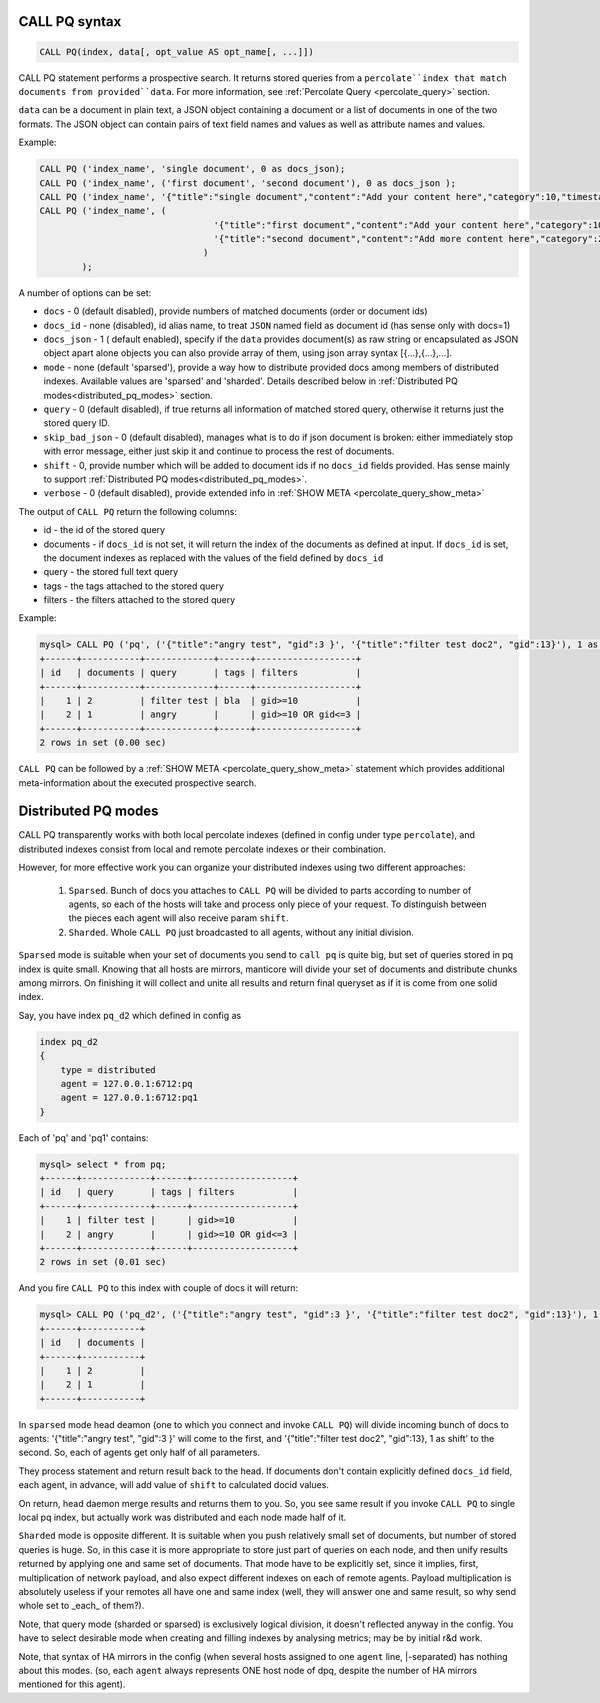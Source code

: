 .. _call_pq_syntax:

CALL PQ syntax
--------------

.. code-block:: mysql


    CALL PQ(index, data[, opt_value AS opt_name[, ...]])


CALL PQ statement performs a prospective search. It returns stored queries from a ``percolate``index that match
documents from provided``data``. For more information, see :ref:`Percolate Query <percolate_query>` section.

``data`` can be a document in plain text, a JSON object containing a document or a list of documents in one of the
two formats. The JSON object can contain pairs of text field names and values as well as attribute names and values.

Example:

.. code-block:: sql

 CALL PQ ('index_name', 'single document', 0 as docs_json);
 CALL PQ ('index_name', ('first document', 'second document'), 0 as docs_json );
 CALL PQ ('index_name', '{"title":"single document","content":"Add your content here","category":10,"timestamp":1513725448}');
 CALL PQ ('index_name', (
	                          '{"title":"first document","content":"Add your content here","category":10,"timestamp":1513725448}',
	                          '{"title":"second document","content":"Add more content here","category":20,"timestamp":1513758240}'
	                        )
	 );



A number of options can be set:

-  ``docs`` - 0 (default disabled), provide numbers of matched documents (order or document ids)
-  ``docs_id`` - none (disabled), id alias name, to treat ``JSON`` named field as document id (has sense only with docs=1)
-  ``docs_json`` - 1 ( default enabled), specify if the ``data`` provides document(s) as raw string or encapsulated as JSON object apart alone objects you can also provide array of them, using json array syntax [{...},{...},...].
-  ``mode`` - none (default 'sparsed'), provide a way how to distribute provided docs among members of distributed indexes. Available values are 'sparsed' and 'sharded'. Details described below in :ref:`Distributed PQ modes<distributed_pq_modes>` section.
-  ``query`` - 0 (default disabled), if true returns all information of matched stored query, otherwise it returns just the stored query ID.
-  ``skip_bad_json`` - 0 (default disabled), manages what is to do if json document is broken: either immediately stop
   with error message, either just skip it and continue to process the rest of documents.
-  ``shift`` - 0, provide number which will be added to document ids if no ``docs_id`` fields provided. Has sense mainly to support :ref:`Distributed PQ modes<distributed_pq_modes>`.
-  ``verbose`` - 0 (default disabled), provide extended info in :ref:`SHOW META <percolate_query_show_meta>`


The output of ``CALL PQ``  return the following columns:

* id  - the id of the stored query
* documents -  if ``docs_id`` is not set, it will return the index of the documents as defined at input. If ``docs_id`` is set, the document indexes as replaced with the values of the field defined by ``docs_id``
* query -  the stored full text query
* tags -  the tags attached to the stored query
* filters -  the filters attached to the stored query

Example:

.. code-block:: sql

    mysql> CALL PQ ('pq', ('{"title":"angry test", "gid":3 }', '{"title":"filter test doc2", "gid":13}'), 1 as docs, 1 as verbose, 1 as query);
    +------+-----------+-------------+------+-------------------+
    | id   | documents | query       | tags | filters           |
    +------+-----------+-------------+------+-------------------+
    |    1 | 2         | filter test | bla  | gid>=10           |
    |    2 | 1         | angry       |      | gid>=10 OR gid<=3 |
    +------+-----------+-------------+------+-------------------+
    2 rows in set (0.00 sec)



``CALL PQ`` can be followed by a :ref:`SHOW META <percolate_query_show_meta>` statement which provides additional
meta-information about the executed prospective search.



.. _distributed_pq_modes:

Distributed PQ modes
--------------------


CALL PQ transparently works with both local percolate indexes (defined in config under type ``percolate``), and distributed
indexes consist from local and remote percolate indexes or their combination.

However, for more effective work you can organize your distributed indexes using two different approaches:

 1. ``Sparsed``. Bunch of docs you attaches to ``CALL PQ`` will be divided to parts according to number of agents, so each of the hosts will take and process only piece of your request. To distinguish between the pieces each agent will also receive param ``shift``.
 2. ``Sharded``. Whole ``CALL PQ`` just broadcasted to all agents, without any initial division.

``Sparsed`` mode is suitable when your set of documents you send to ``call pq`` is quite big, but set of queries stored in pq index is quite small. Knowing that all hosts are mirrors, manticore will divide your set of documents and distribute chunks among mirrors. On finishing it will collect and unite all results and return final queryset as if it is come from one solid index.

Say, you have index ``pq_d2`` which defined in config as

.. code-block:: ini

    index pq_d2
    {
        type = distributed
        agent = 127.0.0.1:6712:pq
        agent = 127.0.0.1:6712:pq1
    }

Each of 'pq' and 'pq1' contains:

.. code-block:: sql

	mysql> select * from pq;
	+------+-------------+------+-------------------+
	| id   | query       | tags | filters           |
	+------+-------------+------+-------------------+
	|    1 | filter test |      | gid>=10           |
	|    2 | angry       |      | gid>=10 OR gid<=3 |
	+------+-------------+------+-------------------+
	2 rows in set (0.01 sec)

And you fire ``CALL PQ`` to this index with couple of docs it will return:

.. code-block:: sql

	mysql> CALL PQ ('pq_d2', ('{"title":"angry test", "gid":3 }', '{"title":"filter test doc2", "gid":13}'), 1 as docs);
	+------+-----------+
	| id   | documents |
	+------+-----------+
	|    1 | 2         |
	|    2 | 1         |
	+------+-----------+

In ``sparsed`` mode head deamon (one to which you connect and invoke ``CALL PQ``) will divide incoming bunch of docs to agents: '{"title":"angry test", "gid":3 }' will come to the first, and '{"title":"filter test doc2", "gid":13}, 1 as shift' to the second. So, each of agents get only half of all parameters.

They process statement and return result back to the head. If documents don't contain explicitly defined ``docs_id`` field, each agent, in advance, will add value of ``shift`` to calculated docid values.

On return, head daemon merge results and returns them to you. So, you see same result if you invoke ``CALL PQ`` to single local pq index, but actually work was distributed and each node made half of it.

``Sharded`` mode is opposite different. It is suitable when you push relatively small set of documents, but number of stored queries is huge. So, in this case it is more appropriate to store just part of queries on each node, and then unify results returned by applying one and same set of documents. That mode have to be explicitly set, since it implies, first, multiplication of network payload, and also expect different indexes on each of remote agents. Payload multiplication is absolutely useless if your remotes all have one and same index (well, they will answer one and same result, so why send whole set to _each_ of them?).

Note, that query mode (sharded or sparsed) is exclusively logical division, it doesn't reflected anyway in the config. You have to select desirable mode when creating and filling indexes by analysing metrics; may be by initial r&d work.

Note, that syntax of HA mirrors in the config (when several hosts assigned to one ``agent`` line, |-separated) has nothing about this modes. (so, each ``agent`` always represents ONE host node of dpq, despite the number of HA mirrors mentioned for this agent).
